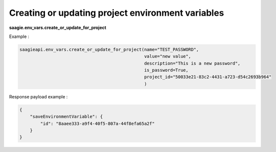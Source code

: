 Creating or updating project environment variables
--------------------------------------------------

**saagie.env_vars.create_or_update_for_project**

Example :

.. code:: python

   saagieapi.env_vars.create_or_update_for_project(name="TEST_PASSWORD",
                                                   value="new value",
                                                   description="This is a new password",
                                                   is_password=True,
                                                   project_id="50033e21-83c2-4431-a723-d54c2693b964"
                                                   )

Response payload example :

.. code:: python

   {
       "saveEnvironmentVariable": {
           "id": "8aaee333-a9f4-40f5-807a-44f8efa65a2f"
       }
   }
